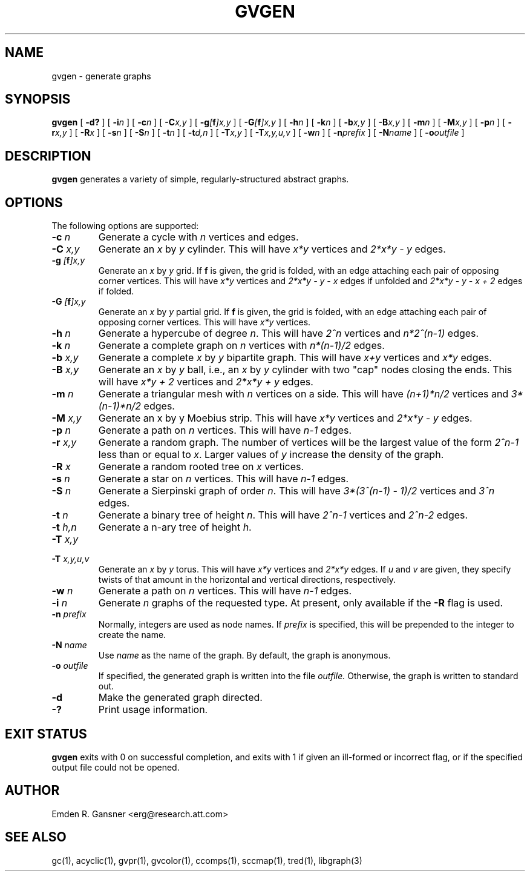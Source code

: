 .TH GVGEN 1 "5 June 2012"
.SH NAME
gvgen \- generate graphs
.SH SYNOPSIS
.B gvgen
[
.B \-d?
]
[
.BI -i n
]
[
.BI -c n
]
[
.BI -C x,y
]
[
.BI -g [\fBf\fP]x,y
]
[
.BI -G [\fBf\fP]x,y
]
[
.BI -h n
]
[
.BI -k n
]
[
.BI -b x,y
]
[
.BI -B x,y
]
[
.BI -m n
]
[
.BI -M x,y
]
[
.BI -p n
]
[
.BI -r x,y
]
[
.BI -R x
]
[
.BI -s n
]
[
.BI -S n
]
[
.BI -t n
]
[
.BI -t d,n
]
[
.BI -T x,y
]
[
.BI -T x,y,u,v
]
[
.BI -w n
]
[
.BI -n prefix
]
[
.BI -N name
]
[
.BI -o outfile
]
.SH DESCRIPTION
.B gvgen
generates a variety of simple, regularly-structured abstract
graphs.
.SH OPTIONS
The following options are supported:
.TP
.BI \-c " n"
Generate a cycle with \fIn\fP vertices and edges.
.TP
.BI \-C " x,y"
Generate an \fIx\fP by \fIy\fP cylinder.
This will have \fIx*y\fP vertices and 
\fI2*x*y - y\fP edges.
.TP
.BI \-g " [\fBf\fP]x,y"
Generate an \fIx\fP by \fIy\fP grid.
If \fBf\fP is given, the grid is folded, with an edge
attaching each pair of opposing corner vertices.
This will have \fIx*y\fP vertices and 
\fI2*x*y - y - x\fP edges if unfolded and
\fI2*x*y - y - x + 2\fP edges if folded.
.TP
.BI \-G " [\fBf\fP]x,y"
Generate an \fIx\fP by \fIy\fP partial grid.
If \fBf\fP is given, the grid is folded, with an edge
attaching each pair of opposing corner vertices.
This will have \fIx*y\fP vertices.
.TP
.BI \-h " n"
Generate a hypercube of degree \fIn\fP.
This will have \fI2^n\fP vertices and \fIn*2^(n-1)\fP edges.
.TP
.BI \-k " n"
Generate a complete graph on \fIn\fP vertices with 
\fIn*(n-1)/2\fP edges.
.TP
.BI \-b " x,y"
Generate a complete \fIx\fP by \fIy\fP bipartite graph.
This will have \fIx+y\fP vertices and
\fIx*y\fP edges.
.TP
.BI \-B " x,y"
Generate an \fIx\fP by \fIy\fP ball, i.e., an \fIx\fP by \fIy\fP cylinder
with two "cap" nodes closing the ends. 
This will have \fIx*y + 2\fP vertices
and \fI2*x*y + y\fP edges.
.TP
.BI \-m " n"
Generate a triangular mesh with \fIn\fP vertices on a side.
This will have \fI(n+1)*n/2\fP vertices
and \fI3*(n-1)*n/2\fP edges.
.TP
.BI \-M " x,y"
Generate an x by y Moebius strip.
This will have \fIx*y\fP vertices
and \fI2*x*y - y\fP edges.
.TP
.BI \-p " n"
Generate a path on \fIn\fP vertices.
This will have \fIn-1\fP edges.
.TP
.BI \-r " x,y"
Generate a random graph.
The number of vertices will be the largest value of the form \fI2^n-1\fP less than or
equal to \fIx\fP. Larger values of \fIy\fP increase the density of the graph.
.TP
.BI \-R " x"
Generate a random rooted tree on \fIx\fP vertices.
.TP
.BI \-s " n"
Generate a star on \fIn\fP vertices.
This will have \fIn-1\fP edges.
.TP
.BI \-S " n"
Generate a Sierpinski graph of order \fIn\fP.
This will have \fI3*(3^(n-1) - 1)/2\fP vertices and
\fI3^n\fP edges.
.TP
.BI \-t " n"
Generate a binary tree of height \fIn\fP.
This will have \fI2^n-1\fP vertices and
\fI2^n-2\fP edges.
.TP
.BI \-t " h,n"
Generate a n-ary tree of height \fIh\fP.
.TP
.BI \-T " x,y"
.TP
.BI \-T " x,y,u,v"
Generate an \fIx\fP by \fIy\fP torus.
This will have \fIx*y\fP vertices and
\fI2*x*y\fP edges.
If \fIu\fP and \fIv\fP are given, they specify twists of that amount in
the horizontal and vertical directions, respectively.
.TP
.BI \-w " n"
Generate a path on \fIn\fP vertices.
This will have \fIn-1\fP edges.
.TP
.BI \-i " n"
Generate \fIn\fP graphs of the requested type. At present, only available if 
the \fB-R\fP flag is used. 
.TP
.BI \-n " prefix"
Normally, integers are used as node names. If \fIprefix\fP is specified,
this will be prepended to the integer to create the name.
.TP
.BI \-N " name"
Use \fIname\fP as the name of the graph.
By default, the graph is anonymous.
.TP
.BI \-o " outfile"
If specified, the generated graph is written into the file
.I outfile.
Otherwise, the graph is written to standard out.
.TP
.B \-d
Make the generated graph directed.
.TP
.B \-?
Print usage information.
.SH "EXIT STATUS"
.B gvgen
exits with 0 on successful completion, 
and exits with 1 if given an ill-formed or incorrect flag,
or if the specified output file could not be opened.
.SH AUTHOR
Emden R. Gansner <erg@research.att.com>
.SH "SEE ALSO"
gc(1), acyclic(1), gvpr(1), gvcolor(1), ccomps(1), sccmap(1), tred(1), libgraph(3)
